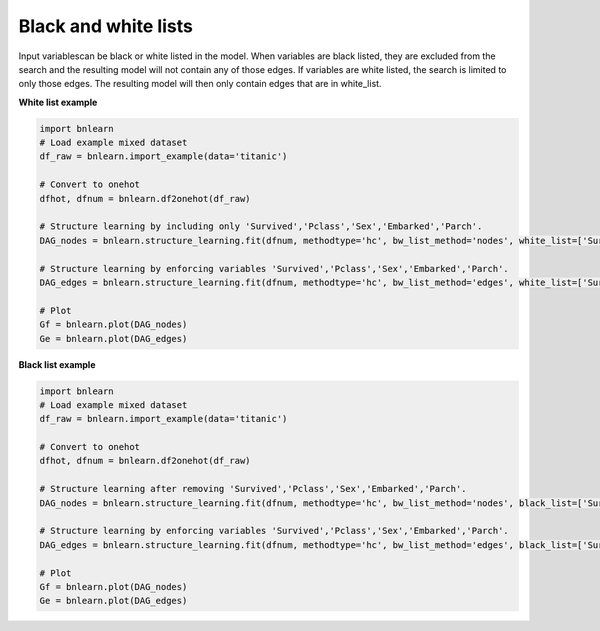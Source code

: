 Black and white lists
========================

Input variablescan be black or white listed in the model.
When variables are black listed, they are excluded from the search and the resulting model will not contain any of those edges. If variables are white listed, the search is limited to only those edges. The resulting model will then only contain edges that are in white_list.

**White list example**

.. code-block:: python

    import bnlearn
    # Load example mixed dataset
    df_raw = bnlearn.import_example(data='titanic')

    # Convert to onehot
    dfhot, dfnum = bnlearn.df2onehot(df_raw)

    # Structure learning by including only 'Survived','Pclass','Sex','Embarked','Parch'.
    DAG_nodes = bnlearn.structure_learning.fit(dfnum, methodtype='hc', bw_list_method='nodes', white_list=['Survived','Pclass','Sex','Embarked','Parch'])

    # Structure learning by enforcing variables 'Survived','Pclass','Sex','Embarked','Parch'.
    DAG_edges = bnlearn.structure_learning.fit(dfnum, methodtype='hc', bw_list_method='edges', white_list=['Survived','Pclass','Sex','Embarked','Parch'])

    # Plot
    Gf = bnlearn.plot(DAG_nodes)
    Ge = bnlearn.plot(DAG_edges)



**Black list example**

.. code-block:: python

    import bnlearn
    # Load example mixed dataset
    df_raw = bnlearn.import_example(data='titanic')

    # Convert to onehot
    dfhot, dfnum = bnlearn.df2onehot(df_raw)

    # Structure learning after removing 'Survived','Pclass','Sex','Embarked','Parch'.
    DAG_nodes = bnlearn.structure_learning.fit(dfnum, methodtype='hc', bw_list_method='nodes', black_list=['Survived','Pclass','Sex','Embarked','Parch'])

    # Structure learning by enforcing variables 'Survived','Pclass','Sex','Embarked','Parch'.
    DAG_edges = bnlearn.structure_learning.fit(dfnum, methodtype='hc', bw_list_method='edges', black_list=['Survived','Pclass','Sex','Embarked','Parch'])

    # Plot
    Gf = bnlearn.plot(DAG_nodes)
    Ge = bnlearn.plot(DAG_edges)


.. raw:: html

	<hr>
	<center>
		<script async type="text/javascript" src="//cdn.carbonads.com/carbon.js?serve=CEADP27U&placement=erdogantgithubio" id="_carbonads_js"></script>
	</center>
	<hr>

